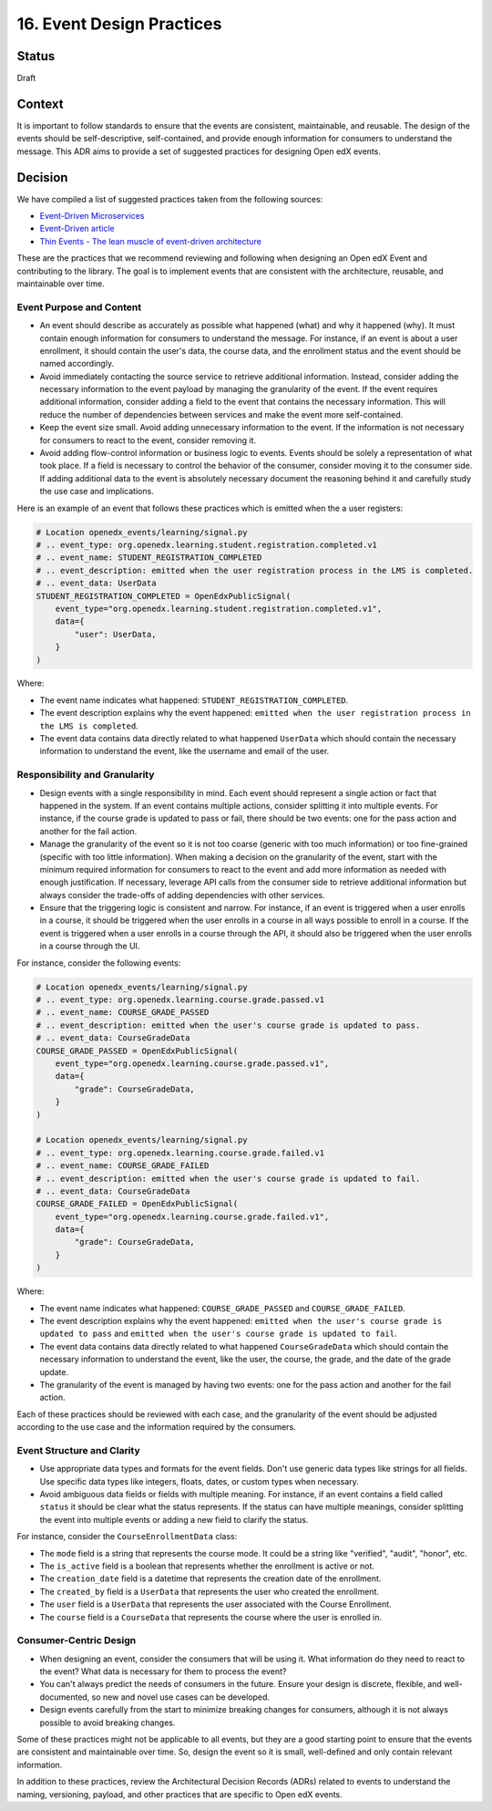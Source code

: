 16. Event Design Practices
###########################

Status
------

Draft

Context
-------

It is important to follow standards to ensure that the events are consistent, maintainable, and reusable. The design of the events should be self-descriptive, self-contained, and provide enough information for consumers to understand the message. This ADR aims to provide a set of suggested practices for designing Open edX events.

Decision
--------

We have compiled a list of suggested practices taken from the following sources:

- `Event-Driven Microservices`_
- `Event-Driven article`_
- `Thin Events - The lean muscle of event-driven architecture`_

These are the practices that we recommend reviewing and following when designing an Open edX Event and contributing to the library. The goal is to implement events that are consistent with the architecture, reusable, and maintainable over time.

Event Purpose and Content
~~~~~~~~~~~~~~~~~~~~~~~~~

- An event should describe as accurately as possible what happened (what) and why it happened (why). It must contain enough information for consumers to understand the message. For instance, if an event is about a user enrollment, it should contain the user's data, the course data, and the enrollment status and the event should be named accordingly.
- Avoid immediately contacting the source service to retrieve additional information. Instead, consider adding the necessary information to the event payload by managing the granularity of the event. If the event requires additional information, consider adding a field to the event that contains the necessary information. This will reduce the number of dependencies between services and make the event more self-contained.
- Keep the event size small. Avoid adding unnecessary information to the event. If the information is not necessary for consumers to react to the event, consider removing it.
- Avoid adding flow-control information or business logic to events. Events should be solely a representation of what took place. If a field is necessary to control the behavior of the consumer, consider moving it to the consumer side. If adding additional data to the event is absolutely necessary document the reasoning behind it and carefully study the use case and implications.

Here is an example of an event that follows these practices which is emitted when the a user registers:

.. code-block:: python

    # Location openedx_events/learning/signal.py
    # .. event_type: org.openedx.learning.student.registration.completed.v1
    # .. event_name: STUDENT_REGISTRATION_COMPLETED
    # .. event_description: emitted when the user registration process in the LMS is completed.
    # .. event_data: UserData
    STUDENT_REGISTRATION_COMPLETED = OpenEdxPublicSignal(
        event_type="org.openedx.learning.student.registration.completed.v1",
        data={
            "user": UserData,
        }
    )

Where:

- The event name indicates what happened: ``STUDENT_REGISTRATION_COMPLETED``.
- The event description explains why the event happened: ``emitted when the user registration process in the LMS is completed``.
- The event data contains data directly related to what happened ``UserData`` which should contain the necessary information to understand the event, like the username and email of the user.

Responsibility and Granularity
~~~~~~~~~~~~~~~~~~~~~~~~~~~~~~~

- Design events with a single responsibility in mind. Each event should represent a single action or fact that happened in the system. If an event contains multiple actions, consider splitting it into multiple events. For instance, if the course grade is updated to pass or fail, there should be two events: one for the pass action and another for the fail action.
- Manage the granularity of the event so it is not too coarse (generic with too much information) or too fine-grained (specific with too little information). When making a decision on the granularity of the event, start with the minimum required information for consumers to react to the event and add more information as needed with enough justification. If necessary, leverage API calls from the consumer side to retrieve additional information but always consider the trade-offs of adding dependencies with other services.
- Ensure that the triggering logic is consistent and narrow. For instance, if an event is triggered when a user enrolls in a course, it should be triggered when the user enrolls in a course in all ways possible to enroll in a course. If the event is triggered when a user enrolls in a course through the API, it should also be triggered when the user enrolls in a course through the UI.

For instance, consider the following events:

.. code-block:: python

    # Location openedx_events/learning/signal.py
    # .. event_type: org.openedx.learning.course.grade.passed.v1
    # .. event_name: COURSE_GRADE_PASSED
    # .. event_description: emitted when the user's course grade is updated to pass.
    # .. event_data: CourseGradeData
    COURSE_GRADE_PASSED = OpenEdxPublicSignal(
        event_type="org.openedx.learning.course.grade.passed.v1",
        data={
            "grade": CourseGradeData,
        }
    )

    # Location openedx_events/learning/signal.py
    # .. event_type: org.openedx.learning.course.grade.failed.v1
    # .. event_name: COURSE_GRADE_FAILED
    # .. event_description: emitted when the user's course grade is updated to fail.
    # .. event_data: CourseGradeData
    COURSE_GRADE_FAILED = OpenEdxPublicSignal(
        event_type="org.openedx.learning.course.grade.failed.v1",
        data={
            "grade": CourseGradeData,
        }
    )

Where:

- The event name indicates what happened: ``COURSE_GRADE_PASSED`` and ``COURSE_GRADE_FAILED``.
- The event description explains why the event happened: ``emitted when the user's course grade is updated to pass`` and ``emitted when the user's course grade is updated to fail``.
- The event data contains data directly related to what happened ``CourseGradeData`` which should contain the necessary information to understand the event, like the user, the course, the grade, and the date of the grade update.
- The granularity of the event is managed by having two events: one for the pass action and another for the fail action.

Each of these practices should be reviewed with each case, and the granularity of the event should be adjusted according to the use case and the information required by the consumers.

Event Structure and Clarity
~~~~~~~~~~~~~~~~~~~~~~~~~~~

- Use appropriate data types and formats for the event fields. Don't use generic data types like strings for all fields. Use specific data types like integers, floats, dates, or custom types when necessary.
- Avoid ambiguous data fields or fields with multiple meaning. For instance, if an event contains a field called ``status`` it should be clear what the status represents. If the status can have multiple meanings, consider splitting the event into multiple events or adding a new field to clarify the status.

For instance, consider the ``CourseEnrollmentData`` class:

- The ``mode`` field is a string that represents the course mode. It could be a string like "verified", "audit", "honor", etc.
- The ``is_active`` field is a boolean that represents whether the enrollment is active or not.
- The ``creation_date`` field is a datetime that represents the creation date of the enrollment.
- The ``created_by`` field is a ``UserData`` that represents the user who created the enrollment.
- The ``user`` field is a ``UserData`` that represents the user associated with the Course Enrollment.
- The ``course`` field is a ``CourseData`` that represents the course where the user is enrolled in.

Consumer-Centric Design
~~~~~~~~~~~~~~~~~~~~~~~

- When designing an event, consider the consumers that will be using it. What information do they need to react to the event? What data is necessary for them to process the event?
- You can't always predict the needs of consumers in the future. Ensure your design is discrete, flexible, and well-documented, so new and novel use cases can be developed.
- Design events carefully from the start to minimize breaking changes for consumers, although it is not always possible to avoid breaking changes.

Some of these practices might not be applicable to all events, but they are a good starting point to ensure that the events are consistent and maintainable over time. So, design the event so it is small, well-defined and only contain relevant information.

In addition to these practices, review the Architectural Decision Records (ADRs) related to events to understand the naming, versioning, payload, and other practices that are specific to Open edX events.

.. _Event-Driven Microservices: https://www.oreilly.com/library/view/building-event-driven-microservices/9781492057888/
.. _Event-Driven article: https://martinfowler.com/articles/201701-event-driven.html
.. _Thin Events - The lean muscle of event-driven architecture: https://www.thoughtworks.com/insights/blog/architecture/thin-events-the-lean-muscle-of-event-driven-architecture

